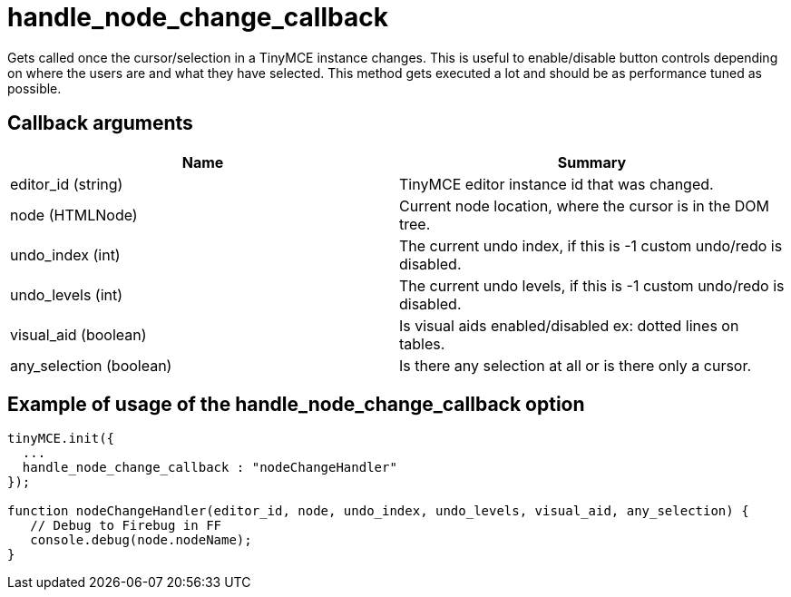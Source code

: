 :rootDir: ./../../
:partialsDir: {rootDir}partials/
= handle_node_change_callback

Gets called once the cursor/selection in a TinyMCE instance changes. This is useful to enable/disable button controls depending on where the users are and what they have selected. This method gets executed a lot and should be as performance tuned as possible.

[[callback-arguments]]
== Callback arguments 
anchor:callbackarguments[historical anchor]

|===
| Name | Summary

| editor_id (string)
| TinyMCE editor instance id that was changed.

| node (HTMLNode)
| Current node location, where the cursor is in the DOM tree.

| undo_index (int)
| The current undo index, if this is -1 custom undo/redo is disabled.

| undo_levels (int)
| The current undo levels, if this is -1 custom undo/redo is disabled.

| visual_aid (boolean)
| Is visual aids enabled/disabled ex: dotted lines on tables.

| any_selection (boolean)
| Is there any selection at all or is there only a cursor.
|===

[[example-of-usage-of-the-handle_node_change_callback-option]]
== Example of usage of the handle_node_change_callback option 
anchor:exampleofusageofthehandle_node_change_callbackoption[historical anchor]

```js
tinyMCE.init({
  ...
  handle_node_change_callback : "nodeChangeHandler"
});

function nodeChangeHandler(editor_id, node, undo_index, undo_levels, visual_aid, any_selection) {
   // Debug to Firebug in FF
   console.debug(node.nodeName);
}
```
